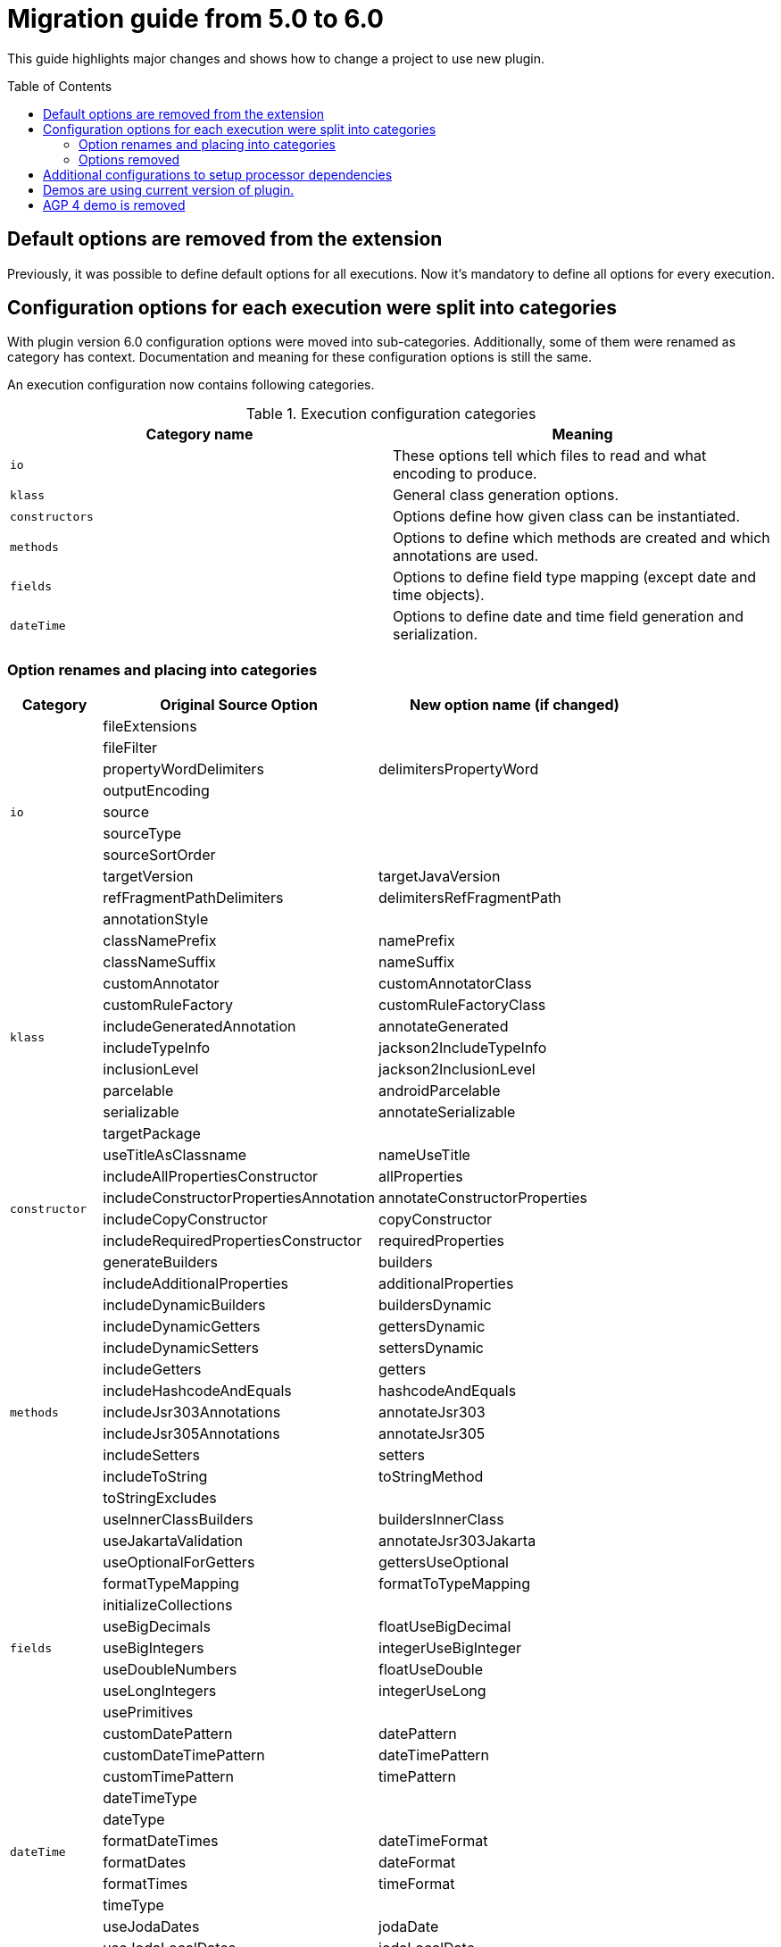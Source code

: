 :toc:
:toc-placement: preamble
:toclevels: 2
:showtitle:

= Migration guide from 5.0 to 6.0

This guide highlights major changes and shows how to change a project to use new plugin.

== Default options are removed from the extension

Previously, it was possible to define default options for all executions.
Now it's mandatory to define all options for every execution.

== Configuration options for each execution were split into categories

With plugin version 6.0 configuration options were moved into sub-categories.
Additionally, some of them were renamed as category has context.
Documentation and meaning for these configuration options is still the same.

An execution configuration now contains following categories.

.Execution configuration categories
[options=header]
|=====
| Category name | Meaning
// ------------------------------
| `io`
| These options tell which files to read and what encoding to produce.
// ------------------------------
| `klass`
| General class generation options.
// ------------------------------
| `constructors`
| Options define how given class can be instantiated.
// ------------------------------
| `methods`
| Options to define which methods are created and which annotations are used.
// ------------------------------
| `fields`
| Options to define field type mapping (except date and time objects).
// ------------------------------
| `dateTime`
| Options to define date and time field generation and serialization.
// ------------------------------
|=====

=== Option renames and placing into categories

[options=header,cols="1,3,3"]
|=====
| Category | Original Source Option | New option name (if changed)
// ------------------------------
.9+^.^| `io`
| fileExtensions
|
// ------------------------------
| fileFilter
|
// ------------------------------
| propertyWordDelimiters
| delimitersPropertyWord
// ------------------------------
| outputEncoding
|
// ------------------------------
| source
|
// ------------------------------
| sourceType
|
// ------------------------------
| sourceSortOrder
|
// ------------------------------
| targetVersion
| targetJavaVersion
// ------------------------------
| refFragmentPathDelimiters
| delimitersRefFragmentPath
// ------------------------------
.12+^.^| `klass`
| annotationStyle
|
// ------------------------------
| classNamePrefix
| namePrefix
// ------------------------------
| classNameSuffix
| nameSuffix
// ------------------------------
| customAnnotator
| customAnnotatorClass
// ------------------------------
| customRuleFactory
| customRuleFactoryClass
// ------------------------------
| includeGeneratedAnnotation
| annotateGenerated
// ------------------------------
| includeTypeInfo
| jackson2IncludeTypeInfo
// ------------------------------
| inclusionLevel
| jackson2InclusionLevel
// ------------------------------
| parcelable
| androidParcelable
// ------------------------------
| serializable
| annotateSerializable
// ------------------------------
| targetPackage
|
// ------------------------------
| useTitleAsClassname
| nameUseTitle
// ------------------------------
.4+^.^| `constructor`
| includeAllPropertiesConstructor
| allProperties
// ------------------------------
| includeConstructorPropertiesAnnotation
| annotateConstructorProperties
// ------------------------------
| includeCopyConstructor
| copyConstructor
// ------------------------------
| includeRequiredPropertiesConstructor
| requiredProperties
// ------------------------------
.15+^.^| `methods`
| generateBuilders
| builders
// ------------------------------
| includeAdditionalProperties
| additionalProperties
// ------------------------------
| includeDynamicBuilders
| buildersDynamic
// ------------------------------
| includeDynamicGetters
| gettersDynamic
// ------------------------------
| includeDynamicSetters
| settersDynamic
// ------------------------------
| includeGetters
| getters
// ------------------------------
| includeHashcodeAndEquals
| hashcodeAndEquals
// ------------------------------
| includeJsr303Annotations
| annotateJsr303
// ------------------------------
| includeJsr305Annotations
| annotateJsr305
// ------------------------------
| includeSetters
| setters
// ------------------------------
| includeToString
| toStringMethod
// ------------------------------
| toStringExcludes
|
// ------------------------------
| useInnerClassBuilders
| buildersInnerClass
// ------------------------------
| useJakartaValidation
| annotateJsr303Jakarta
// ------------------------------
| useOptionalForGetters
| gettersUseOptional
// ------------------------------
.7+^.^| `fields`
| formatTypeMapping
| formatToTypeMapping
// ------------------------------
| initializeCollections
|
// ------------------------------
| useBigDecimals
| floatUseBigDecimal
// ------------------------------
| useBigIntegers
| integerUseBigInteger
// ------------------------------
| useDoubleNumbers
| floatUseDouble
// ------------------------------
| useLongIntegers
| integerUseLong
// ------------------------------
| usePrimitives
|
// ------------------------------
.12+^.^| `dateTime`
| customDatePattern
| datePattern
// ------------------------------
| customDateTimePattern
| dateTimePattern
// ------------------------------
| customTimePattern
| timePattern
// ------------------------------
| dateTimeType
|
// ------------------------------
| dateType
|
// ------------------------------
| formatDateTimes
| dateTimeFormat
// ------------------------------
| formatDates
| dateFormat
// ------------------------------
| formatTimes
| timeFormat
// ------------------------------
| timeType
|
// ------------------------------
| useJodaDates
| jodaDate
// ------------------------------
| useJodaLocalDates
| jodaLocalDate
// ------------------------------
| useJodaLocalTimes
| jodaLocalTime
// ------------------------------
|=====
=== Options removed

.Supported parameters and options
[options=header,cols="1,4"]
|====
| Name | Notes
// ------------------------------
| removeOldOutput
| became uncontrollable by a user in favor for Gradle to handle generated files.
// ------------------------------
| constructorsRequiredPropertiesOnly
| Can be replaced with turning off generation of any constructors except `requiredProperties`.
  Was deprecated for a while in the underlying library.
// ------------------------------
| includeConstructors
| This option will be turned on if any constructor generation option is turned on.
// ------------------------------
| includeDynamicAccessors
| This option will be turned on if any dynamic accessor generation option  is turned on.
|====

== Additional configurations to setup processor dependencies

To set up additional processor dependencies it's needed to add a dependency
  into `jsonschema2dataclassPlugins` configuration.

This could be needed for the processor to resolve:
* Resources referenced by classpath
* Additional types not present in standard library and direct dependencies of the processor
* Custom RuleFactory or an Annotator for the processor

== Demos are using current version of plugin.

Since version 6.0 all demos are using current version of plugin to build.
I make all them with a thought to be re-usable and show real-world scenarios of plugin usage.

== AGP 4 demo is removed

AGP 4 is a quite old technology, I can't find a living open-source Android application using AGP 4.
